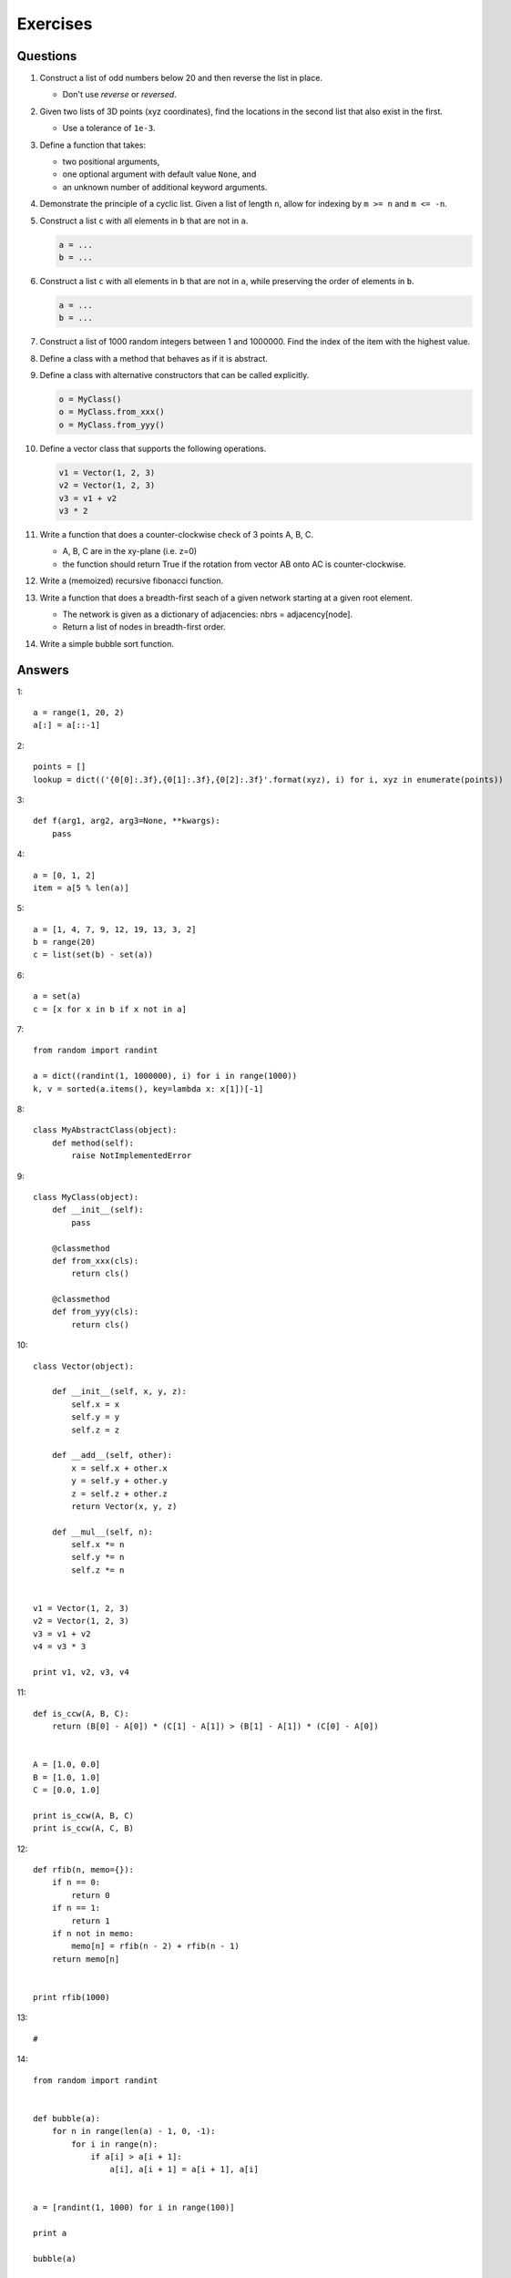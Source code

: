.. _python-exercises:

********************************************************************************
Exercises
********************************************************************************

.. highlight:: python


Questions
=========

1.  Construct a list of odd numbers below 20 and then reverse the list in place.
    
    * Don't use *reverse* or *reversed*.


2.  Given two lists of 3D points (xyz coordinates), find the locations in the
    second list that also exist in the first.
    
    * Use a tolerance of ``1e-3``.


3.  Define a function that takes:
    
    * two positional arguments,
    * one optional argument with default value ``None``, and
    * an unknown number of additional keyword arguments.


4.  Demonstrate the principle of a cyclic list. Given a list of length ``n``,
    allow for indexing by ``m >= n`` and ``m <= -n``.

5.  Construct a list ``c`` with all elements in ``b`` that are not in ``a``.

    .. code-block:: python

        a = ...
        b = ...


6.  Construct a list ``c`` with all elements in ``b`` that are not in ``a``,
    while preserving the order of elements in ``b``.

    .. code-block:: python

        a = ...
        b = ...


7.  Construct a list of 1000 random integers between 1 and 1000000. Find the index
    of the item with the highest value.

8.  Define a class with a method that behaves as if it is abstract.

9.  Define a class with alternative constructors that can be called explicitly.

    .. code-block:: python

        o = MyClass()
        o = MyClass.from_xxx()
        o = MyClass.from_yyy()


10. Define a vector class that supports the following operations.

    .. code-block:: python
        
        v1 = Vector(1, 2, 3)
        v2 = Vector(1, 2, 3)
        v3 = v1 + v2
        v3 * 2


11. Write a function that does a counter-clockwise check of 3 points A, B, C.

    * A, B, C are in the xy-plane (i.e. z=0)
    * the function should return True if the rotation from vector AB onto AC is counter-clockwise.


12. Write a (memoized) recursive fibonacci function.

13. Write a function that does a breadth-first seach of a given network
    starting at a given root element.

    * The network is given as a dictionary of adjacencies: nbrs = adjacency[node].
    * Return a list of nodes in breadth-first order.


14. Write a simple bubble sort function.


Answers
=======

1::

    a = range(1, 20, 2)
    a[:] = a[::-1]


2::

    points = []
    lookup = dict(('{0[0]:.3f},{0[1]:.3f},{0[2]:.3f}'.format(xyz), i) for i, xyz in enumerate(points))


3::

    def f(arg1, arg2, arg3=None, **kwargs):
        pass


4::

    a = [0, 1, 2]
    item = a[5 % len(a)]


5::

    a = [1, 4, 7, 9, 12, 19, 13, 3, 2]
    b = range(20)
    c = list(set(b) - set(a))


6::

    a = set(a)
    c = [x for x in b if x not in a]


7::

    from random import randint

    a = dict((randint(1, 1000000), i) for i in range(1000))
    k, v = sorted(a.items(), key=lambda x: x[1])[-1]


8::

    class MyAbstractClass(object):
        def method(self):
            raise NotImplementedError


9::

    class MyClass(object):
        def __init__(self):
            pass

        @classmethod
        def from_xxx(cls):
            return cls()

        @classmethod
        def from_yyy(cls):
            return cls()


10::

    class Vector(object):

        def __init__(self, x, y, z):
            self.x = x
            self.y = y
            self.z = z

        def __add__(self, other):
            x = self.x + other.x
            y = self.y + other.y
            z = self.z + other.z
            return Vector(x, y, z)

        def __mul__(self, n):
            self.x *= n
            self.y *= n
            self.z *= n


    v1 = Vector(1, 2, 3)
    v2 = Vector(1, 2, 3)
    v3 = v1 + v2
    v4 = v3 * 3

    print v1, v2, v3, v4


11::

    def is_ccw(A, B, C):
        return (B[0] - A[0]) * (C[1] - A[1]) > (B[1] - A[1]) * (C[0] - A[0])


    A = [1.0, 0.0]
    B = [1.0, 1.0]
    C = [0.0, 1.0]

    print is_ccw(A, B, C)
    print is_ccw(A, C, B)


12::

    def rfib(n, memo={}):
        if n == 0:
            return 0
        if n == 1:
            return 1
        if n not in memo:
            memo[n] = rfib(n - 2) + rfib(n - 1)
        return memo[n]


    print rfib(1000)


13::

    #


14::

    from random import randint


    def bubble(a):
        for n in range(len(a) - 1, 0, -1):
            for i in range(n):
                if a[i] > a[i + 1]:
                    a[i], a[i + 1] = a[i + 1], a[i]


    a = [randint(1, 1000) for i in range(100)]

    print a

    bubble(a)

    print a
